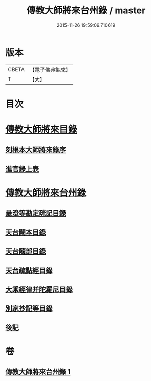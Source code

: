 #+TITLE: 傳教大師將來台州錄 / master
#+DATE: 2015-11-26 19:59:09.710619
* 版本
 |     CBETA|【電子佛典集成】|
 |         T|【大】     |

* 目次
* [[file:KR6s0105_001.txt::001-1055a3][傳教大師將來目錄]]
** [[file:KR6s0105_001.txt::001-1055a5][刻根本大師將來錄序]]
** [[file:KR6s0105_001.txt::001-1055a17][進官錄上表]]
* [[file:KR6s0105_001.txt::1055b15][傳教大師將來台州錄]]
** [[file:KR6s0105_001.txt::1055b15][最澄等勘定疏記目錄]]
** [[file:KR6s0105_001.txt::1056c20][天台闕本目錄]]
** [[file:KR6s0105_001.txt::1057a12][天台隨部目錄]]
** [[file:KR6s0105_001.txt::1057b5][天台疏點經目錄]]
** [[file:KR6s0105_001.txt::1057b15][大乘經律并陀羅尼目錄]]
** [[file:KR6s0105_001.txt::1057c1][別家抄記等目錄]]
** [[file:KR6s0105_001.txt::1057c16][後記]]
* 卷
** [[file:KR6s0105_001.txt][傳教大師將來台州錄 1]]
